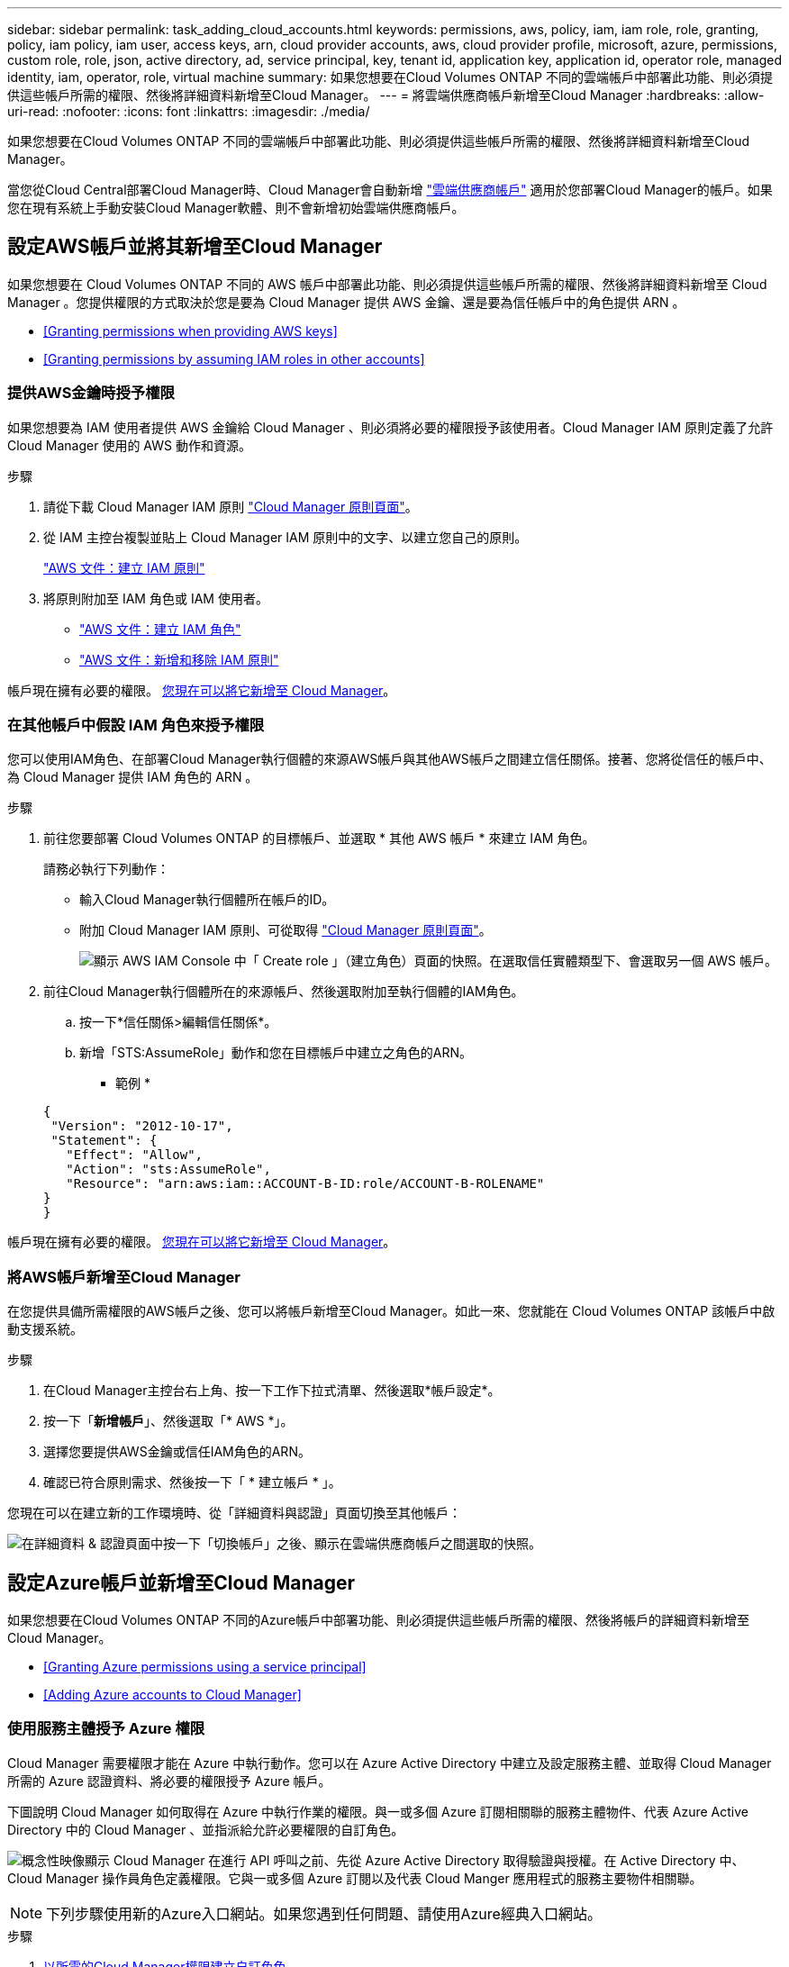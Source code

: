 ---
sidebar: sidebar 
permalink: task_adding_cloud_accounts.html 
keywords: permissions, aws, policy, iam, iam role, role, granting, policy, iam policy, iam user, access keys, arn, cloud provider accounts, aws, cloud provider profile, microsoft, azure, permissions, custom role, role, json, active directory, ad, service principal, key, tenant id, application key, application id, operator role, managed identity, iam, operator, role, virtual machine 
summary: 如果您想要在Cloud Volumes ONTAP 不同的雲端帳戶中部署此功能、則必須提供這些帳戶所需的權限、然後將詳細資料新增至Cloud Manager。 
---
= 將雲端供應商帳戶新增至Cloud Manager
:hardbreaks:
:allow-uri-read: 
:nofooter: 
:icons: font
:linkattrs: 
:imagesdir: ./media/


[role="lead"]
如果您想要在Cloud Volumes ONTAP 不同的雲端帳戶中部署此功能、則必須提供這些帳戶所需的權限、然後將詳細資料新增至Cloud Manager。

當您從Cloud Central部署Cloud Manager時、Cloud Manager會自動新增 link:concept_accounts_and_permissions.html["雲端供應商帳戶"] 適用於您部署Cloud Manager的帳戶。如果您在現有系統上手動安裝Cloud Manager軟體、則不會新增初始雲端供應商帳戶。



== 設定AWS帳戶並將其新增至Cloud Manager

如果您想要在 Cloud Volumes ONTAP 不同的 AWS 帳戶中部署此功能、則必須提供這些帳戶所需的權限、然後將詳細資料新增至 Cloud Manager 。您提供權限的方式取決於您是要為 Cloud Manager 提供 AWS 金鑰、還是要為信任帳戶中的角色提供 ARN 。

* <<Granting permissions when providing AWS keys>>
* <<Granting permissions by assuming IAM roles in other accounts>>




=== 提供AWS金鑰時授予權限

如果您想要為 IAM 使用者提供 AWS 金鑰給 Cloud Manager 、則必須將必要的權限授予該使用者。Cloud Manager IAM 原則定義了允許 Cloud Manager 使用的 AWS 動作和資源。

.步驟
. 請從下載 Cloud Manager IAM 原則 https://mysupport.netapp.com/cloudontap/iampolicies["Cloud Manager 原則頁面"^]。
. 從 IAM 主控台複製並貼上 Cloud Manager IAM 原則中的文字、以建立您自己的原則。
+
https://docs.aws.amazon.com/IAM/latest/UserGuide/access_policies_create.html["AWS 文件：建立 IAM 原則"^]

. 將原則附加至 IAM 角色或 IAM 使用者。
+
** https://docs.aws.amazon.com/IAM/latest/UserGuide/id_roles_create.html["AWS 文件：建立 IAM 角色"^]
** https://docs.aws.amazon.com/IAM/latest/UserGuide/access_policies_manage-attach-detach.html["AWS 文件：新增和移除 IAM 原則"^]




帳戶現在擁有必要的權限。 <<Adding AWS accounts to Cloud Manager,您現在可以將它新增至 Cloud Manager>>。



=== 在其他帳戶中假設 IAM 角色來授予權限

您可以使用IAM角色、在部署Cloud Manager執行個體的來源AWS帳戶與其他AWS帳戶之間建立信任關係。接著、您將從信任的帳戶中、為 Cloud Manager 提供 IAM 角色的 ARN 。

.步驟
. 前往您要部署 Cloud Volumes ONTAP 的目標帳戶、並選取 * 其他 AWS 帳戶 * 來建立 IAM 角色。
+
請務必執行下列動作：

+
** 輸入Cloud Manager執行個體所在帳戶的ID。
** 附加 Cloud Manager IAM 原則、可從取得 https://mysupport.netapp.com/cloudontap/iampolicies["Cloud Manager 原則頁面"^]。
+
image:screenshot_iam_create_role.gif["顯示 AWS IAM Console 中「 Create role 」（建立角色）頁面的快照。在選取信任實體類型下、會選取另一個 AWS 帳戶。"]



. 前往Cloud Manager執行個體所在的來源帳戶、然後選取附加至執行個體的IAM角色。
+
.. 按一下*信任關係>編輯信任關係*。
.. 新增「STS:AssumeRole」動作和您在目標帳戶中建立之角色的ARN。
+
* 範例 *

+
[source, json]
----
{
 "Version": "2012-10-17",
 "Statement": {
   "Effect": "Allow",
   "Action": "sts:AssumeRole",
   "Resource": "arn:aws:iam::ACCOUNT-B-ID:role/ACCOUNT-B-ROLENAME"
}
}
----




帳戶現在擁有必要的權限。 <<Adding AWS accounts to Cloud Manager,您現在可以將它新增至 Cloud Manager>>。



=== 將AWS帳戶新增至Cloud Manager

在您提供具備所需權限的AWS帳戶之後、您可以將帳戶新增至Cloud Manager。如此一來、您就能在 Cloud Volumes ONTAP 該帳戶中啟動支援系統。

.步驟
. 在Cloud Manager主控台右上角、按一下工作下拉式清單、然後選取*帳戶設定*。
. 按一下「*新增帳戶*」、然後選取「* AWS *」。
. 選擇您要提供AWS金鑰或信任IAM角色的ARN。
. 確認已符合原則需求、然後按一下「 * 建立帳戶 * 」。


您現在可以在建立新的工作環境時、從「詳細資料與認證」頁面切換至其他帳戶：

image:screenshot_accounts_switch_aws.gif["在詳細資料 & 認證頁面中按一下「切換帳戶」之後、顯示在雲端供應商帳戶之間選取的快照。"]



== 設定Azure帳戶並新增至Cloud Manager

如果您想要在Cloud Volumes ONTAP 不同的Azure帳戶中部署功能、則必須提供這些帳戶所需的權限、然後將帳戶的詳細資料新增至Cloud Manager。

* <<Granting Azure permissions using a service principal>>
* <<Adding Azure accounts to Cloud Manager>>




=== 使用服務主體授予 Azure 權限

Cloud Manager 需要權限才能在 Azure 中執行動作。您可以在 Azure Active Directory 中建立及設定服務主體、並取得 Cloud Manager 所需的 Azure 認證資料、將必要的權限授予 Azure 帳戶。

下圖說明 Cloud Manager 如何取得在 Azure 中執行作業的權限。與一或多個 Azure 訂閱相關聯的服務主體物件、代表 Azure Active Directory 中的 Cloud Manager 、並指派給允許必要權限的自訂角色。

image:diagram_azure_authentication.png["概念性映像顯示 Cloud Manager 在進行 API 呼叫之前、先從 Azure Active Directory 取得驗證與授權。在 Active Directory 中、 Cloud Manager 操作員角色定義權限。它與一或多個 Azure 訂閱以及代表 Cloud Manger 應用程式的服務主要物件相關聯。"]


NOTE: 下列步驟使用新的Azure入口網站。如果您遇到任何問題、請使用Azure經典入口網站。

.步驟
. <<Creating a custom role with the required Cloud Manager permissions,以所需的Cloud Manager權限建立自訂角色>>。
. <<Creating an Active Directory service principal,建立Active Directory服務主體>>。
. <<Assigning the Cloud Manager Operator role to the service principal,將自訂的Cloud Manager營運者角色指派給服務主管>>。




==== 以所需的Cloud Manager權限建立自訂角色

需要自訂角色、才能為Cloud Manager提供在Cloud Volumes ONTAP Azure中啟動及管理功能所需的權限。

.步驟
. 下載 https://mysupport.netapp.com/cloudontap/iampolicies["Cloud Manager Azure 原則"^]。
. 將 Azure 訂閱 ID 新增至可指派的範圍、以修改 Json 檔案。
+
您應該為使用者建立 Cloud Volumes ONTAP 的各個 Azure 訂閱新增 ID 。

+
* 範例 *

+
[source, json]
----
"AssignableScopes": [
"/subscriptions/d333af45-0d07-4154-943d-c25fbzzzzzzz",
"/subscriptions/54b91999-b3e6-4599-908e-416e0zzzzzzz",
"/subscriptions/398e471c-3b42-4ae7-9b59-ce5bbzzzzzzz"
----
. 使用 Json 檔案在 Azure 中建立自訂角色。
+
下列範例說明如何使用 Azure CLI 2.0 建立自訂角色：

+
* AZ角色定義建立：-role定義C：\Policy_for_cove_Manager_Azure _3.6.1.json*



現在您應該擁有名為OnCommand 「Cloud Manager操作者」的自訂角色。



==== 建立Active Directory服務主體

您必須建立Active Directory服務主體、Cloud Manager才能與Azure Active Directory進行驗證。

您必須擁有Azure中適當的權限、才能建立Active Directory應用程式、並將應用程式指派給角色。如需詳細資訊、請參閱 https://azure.microsoft.com/en-us/documentation/articles/resource-group-create-service-principal-portal/["Microsoft Azure說明文件：使用入口網站建立可存取資源的Active Directory應用程式和服務主體"^]。

.步驟
. 從 Azure 入口網站開啟 * Azure Active Directory * 服務。
+
image:screenshot_azure_ad.gif["顯示 Microsoft Azure 中的 Active Directory 服務。"]

. 在功能表中、按一下*應用程式註冊（舊版）*。
. 建立服務主體：
+
.. 按一下「*新增應用程式登錄*」。
.. 輸入應用程式名稱、保留*網路應用程式/ API*選取狀態、然後輸入任何URL、例如 http://url[]
.. 按一下「 * 建立 * 」。


. 修改應用程式以新增所需的權限：
+
.. 選取建立的應用程式。
.. 按一下「設定」下的*必要權限*、然後按一下「*新增*」。
+
image:screenshot_azure_ad_permissions.gif["顯示Microsoft Azure中Active Directory應用程式的設定、並強調新增API存取所需權限的選項。"]

.. 按一下「*選取API*」、選取「* Windows Azure服務管理API*」、然後按一下「*選取*」。
+
image:screenshot_azure_ad_api.gif["顯示在Microsoft Azure中新增API存取Active Directory應用程式時要選擇的API。API是Windows Azure服務管理API。"]

.. 按一下「*以組織使用者身分存取Azure服務管理*」、按一下「*選取*」、然後按一下「*完成*」。


. 建立服務主體的金鑰：
+
.. 在「設定」下、按一下「*金鑰*」。
.. 輸入說明、選取持續時間、然後按一下*「儲存*」。
.. 複製金鑰值。
+
將雲端供應商帳戶新增至Cloud Manager時、您必須輸入主要值。

.. 按一下「*內容*」、然後複製服務主體的應用程式ID。
+
與主要價值類似、將雲端供應商帳戶新增至Cloud Manager時、您必須在Cloud Manager中輸入應用程式ID。

+
image:screenshot_azure_ad_app_id.gif["顯示Azure Active Directory服務主體的應用程式ID。"]



. 取得組織的Active Directory租戶ID：
+
.. 在Active Directory功能表中、按一下*內容*。
.. 複製目錄ID。
+
image:screenshot_azure_ad_id.gif["顯示Azure入口網站中的Active Directory內容、以及您需要複製的目錄ID。"]

+
如同應用程式ID和應用程式金鑰、您必須在將雲端供應商帳戶新增至Cloud Manager時輸入Active Directory租戶ID。





您現在應該擁有Active Directory服務主體、而且應該已經複製應用程式ID、應用程式金鑰和Active Directory租戶ID。新增雲端供應商帳戶時、您必須在Cloud Manager中輸入此資訊。



==== 將Cloud Manager營運者角色指派給服務主管

您必須將服務主體繫結至一或多個Azure訂閱、並指派Cloud Manager營運者角色給它、以便Cloud Manager在Azure中擁有權限。

如果您想要從 Cloud Volumes ONTAP 多個 Azure 訂閱中部署支援功能、則必須將服務授權對象繫結至每個訂閱項目。Cloud Manager 可讓您選擇部署 Cloud Volumes ONTAP 時要使用的訂閱。

.步驟
. 從Azure入口網站、在左窗格中選取*訂閱*。
. 選取訂閱。
. 按一下「*存取控制（IAM）*」、然後按一下「*新增*」。
. 選擇* OnCommand 《Cloud Manager operator*》角色。
. 搜尋應用程式名稱（您無法透過捲動在清單中找到）。
. 選取應用程式、按一下*選取*、然後按一下*確定*。


Cloud Manager的服務主體現在擁有必要的Azure權限。



=== 將Azure帳戶新增至Cloud Manager

在您提供Azure帳戶所需的權限之後、即可將帳戶新增至Cloud Manager。如此一來、您就能在 Cloud Volumes ONTAP 該帳戶中啟動支援系統。

.步驟
. 在Cloud Manager主控台右上角、按一下工作下拉式清單、然後選取*帳戶設定*。
. 按一下*「Add New Account*（新增帳戶）」*、然後選取*「Microsoft Azure *（Microsoft Azure
. 輸入Azure Active Directory服務主體的相關資訊、以授予必要的權限。
. 確認已符合原則需求、然後按一下「 * 建立帳戶 * 」。


您現在可以在建立新的工作環境時、從「詳細資料與認證」頁面切換至其他帳戶：

image:screenshot_accounts_switch_azure.gif["在詳細資料 & 認證頁面中按一下「切換帳戶」之後、顯示在雲端供應商帳戶之間選取的快照。"]



== 將額外的 Azure 訂閱與託管身分識別建立關聯

Cloud Manager可讓您選擇要部署Cloud Volumes ONTAP 的Azure帳戶和訂閱。除非您建立關聯、否則您無法為託管身分識別設定檔選取不同的 Azure 訂閱 https://docs.microsoft.com/en-us/azure/active-directory/managed-identities-azure-resources/overview["託管身分識別"^] 這些訂閱。

託管身分識別為初始身分識別 link:concept_accounts_and_permissions.html["雲端供應商帳戶"] 當您從NetApp Cloud Central部署Cloud Manager時、當您部署Cloud Manager時、Cloud Central建立OnCommand 了「不再只是做為運算子的解決方案」角色、並將其指派給Cloud Manager虛擬機器。

.步驟
. 登入 Azure 入口網站。
. 開啟 * 「訂閱」 * 服務、然後選取您要在其中部署 Cloud Volumes ONTAP 的訂閱。
. 按一下 * 存取控制（ IAM ） * 。
+
.. 按一下「 * 新增 * > * 新增角色指派 * 」、然後新增權限：
+
*** 選擇* OnCommand 《Cloud Manager operator*》角色。
+

NOTE: 中提供的預設名稱為「Cloud Manager操作員」OnCommand https://mysupport.netapp.com/info/web/ECMP11022837.html["Cloud Manager 原則"]。如果您為角色選擇不同的名稱、請改為選取該名稱。

*** 指派 * 虛擬機器 * 的存取權。
*** 選取建立Cloud Manager虛擬機器的訂閱。
*** 選取Cloud Manager虛擬機器。
*** 按一下「 * 儲存 * 」。




. 請重複這些步驟以取得額外訂閱內容。


當您建立新的工作環境時、現在應該能夠從多個 Azure 訂閱中選取託管身分識別設定檔。

image:screenshot_accounts_switch_azure_subscription.gif["此螢幕快照顯示選取 Microsoft Azure Provider 帳戶時、可選擇多個 Azure 訂閱。"]
